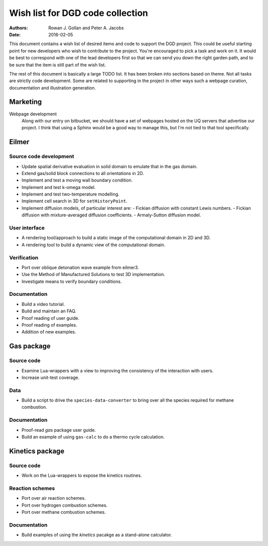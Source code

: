 Wish list for DGD code collection
=================================
:Authors: Rowan J. Gollan and Peter A. Jacobs
:Date: 2016-02-05

This document contains a wish list of desired items and code
to support the DGD project. This could be useful starting
point for new developers who wish to contribute to the project.
You're encouraged to pick a task and work on it. It would
be best to correspond with one of the lead developers first
so that we can send you down the right garden path, and to
be sure that the item is still part of the wish list.

The rest of this document is basically a large TODO list.
It has been broken into sections based on theme. Not all tasks
are strictly code development. Some are related to supporting
in the project in other ways such a webpage curation, documentation
and illustration generation.


Marketing
---------

Webpage development
  Along with our entry on bitbucket, we should have a set of webpages
  hosted on the UQ servers that advertise our project. I think that
  using a Sphinx would be a good way to manage this, but I'm not tied
  to that tool specifically.

Eilmer
------

Source code development
^^^^^^^^^^^^^^^^^^^^^^^
+ Update spatial derivative evaluation in solid domain to emulate that
  in the gas domain.
+ Extend gas/solid block connections to all orientations in 2D.
+ Implement and test a moving wall boundary condition.
+ Implement and test k-omega model.
+ Implement and test two-temperature modelling.
+ Implement cell search in 3D for ``setHistoryPoint``.
+ Implement diffusion models, of particular interest are:
  - Fickian diffusion with constant Lewis numbers.
  - Fickian diffusion with mixture-averaged diffusion coefficients.
  - Armaly-Sutton diffusion model.

User interface
^^^^^^^^^^^^^^
+ A rendering tool/approach to build a static image of the computational
  domain in 2D and 3D.
+ A rendering tool to build a dynamic view of the computational domain.


Verification
^^^^^^^^^^^^
+ Port over oblique detonation wave example from eilmer3.
+ Use the Method of Manufactured Solutions to test 3D implementation.
+ Investigate means to verify boundary conditions.

Documentation
^^^^^^^^^^^^^
+ Build a video tutorial.
+ Build and maintain an FAQ.
+ Proof reading of user guide.
+ Proof reading of examples.
+ Addition of new examples.

Gas package
-----------

Source code
^^^^^^^^^^^
+ Examine Lua-wrappers with a view to improving the consistency of the interaction
  with users.
+ Increase unit-test coverage.

Data
^^^^
+ Build a script to drive the ``species-data-converter`` to bring over all
  the species required for methane combustion.

Documentation
^^^^^^^^^^^^^
+ Proof-read *gas* package user guide.
+ Build an example of using ``gas-calc`` to do a thermo cycle calculation.

Kinetics package
----------------

Source code
^^^^^^^^^^^
+ Work on the Lua-wrappers to expose the kinetics routines.

Reaction schemes
^^^^^^^^^^^^^^^^
+ Port over air reaction schemes.
+ Port over hydrogen combustion schemes.
+ Port over methane combustion schemes.

Documentation
^^^^^^^^^^^^^
+ Build examples of using the *kinetics* pacakge as a stand-alone calculator.




